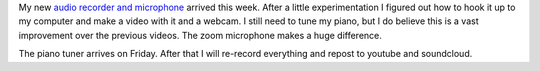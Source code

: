 .. title: Gymnopedie #1 with new microphone
.. slug: gymnopedie-1-with-new-microphone
.. date: 2015-09-06 22:55:29 UTC-04:00
.. tags: piano
.. category: 
.. link: 
.. description: 
.. type: text

My new `audio recorder and microphone <http://www.amazon.com/dp/B003QKBVYK/>`_ arrived this week. After a little experimentation I figured out how to hook it up to my computer and make a video with it and a webcam. I still need to tune my piano, but I do believe this is a vast improvement over the previous videos. The zoom microphone makes a huge difference.

.. youtube:: fYPSQjnTy-8

The piano tuner arrives on Friday. After that I will re-record everything and repost to youtube and soundcloud.

